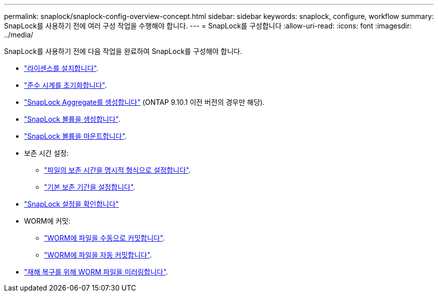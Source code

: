 ---
permalink: snaplock/snaplock-config-overview-concept.html 
sidebar: sidebar 
keywords: snaplock, configure, workflow 
summary: SnapLock를 사용하기 전에 여러 구성 작업을 수행해야 합니다. 
---
= SnapLock를 구성합니다
:allow-uri-read: 
:icons: font
:imagesdir: ../media/


[role="lead"]
SnapLock를 사용하기 전에 다음 작업을 완료하여 SnapLock를 구성해야 합니다.

* link:https://docs.netapp.com/us-en/ontap/snaplock/install-license-task.html["라이센스를 설치합니다"].
* link:https://docs.netapp.com/us-en/ontap/snaplock/initialize-complianceclock-task.html["준수 시계를 초기화합니다"].
* link:https://docs.netapp.com/us-en/ontap/snaplock/create-snaplock-aggregate-task.html["SnapLock Aggregate를 생성합니다"] (ONTAP 9.10.1 이전 버전의 경우만 해당).
* link:https://docs.netapp.com/us-en/ontap/snaplock/create-snaplock-volume-task.html["SnapLock 볼륨을 생성합니다"].
* link:https://docs.netapp.com/us-en/ontap/snaplock/mount-snaplock-volume-task.html["SnapLock 볼륨을 마운트합니다"].
* 보존 시간 설정:
+
** link:https://docs.netapp.com/us-en/ontap/snaplock/set-retention-time-file-explicitly-task.html["파일의 보존 시간을 명시적 형식으로 설정합니다"].
** link:https://docs.netapp.com/us-en/ontap/snaplock/set-default-retention-period-task.html["기본 보존 기간을 설정합니다"].


* link:https://docs.netapp.com/us-en/ontap/snaplock/verify-file-volume-settings-file-fingerprint-task.html["SnapLock 설정을 확인합니다"]
* WORM에 커밋:
+
** link:https://docs.netapp.com/us-en/ontap/snaplock/commit-files-worm-state-manual-task.html["WORM에 파일을 수동으로 커밋합니다"].
** link:https://docs.netapp.com/us-en/ontap/snaplock/autocommit-files-worm-task.html["WORM에 파일을 자동 커밋합니다"].


* link:https://docs.netapp.com/us-en/ontap/snaplock/mirror-worm-files-task.html["재해 복구를 위해 WORM 파일을 미러링합니다"].

